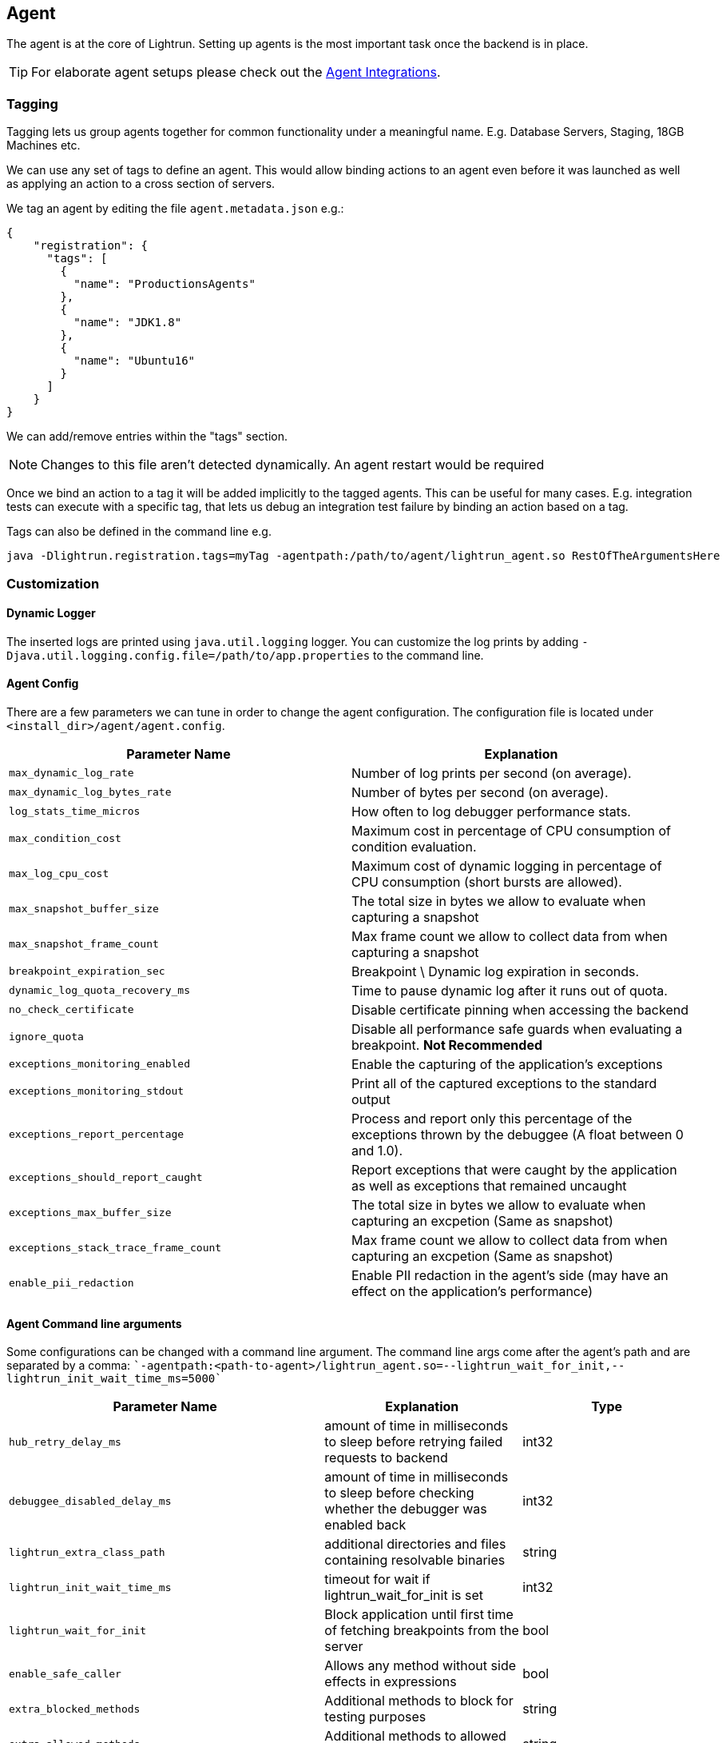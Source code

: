 == Agent

The agent is at the core of Lightrun. Setting up agents is the most important task once the backend is in place.

TIP: For elaborate agent setups please check out the <<integration.asciidoc#integrations, Agent Integrations>>.

=== Tagging

Tagging lets us group agents together for common functionality under a meaningful name. E.g. Database Servers, Staging, 18GB Machines etc.

We can use any set of tags to define an agent. This would allow binding actions to an agent even before it was launched as well as applying an action to a cross section of servers.

We tag an agent by editing the file `agent.metadata.json` e.g.:

[source,json]
----
{
    "registration": {
      "tags": [
        {
          "name": "ProductionsAgents"
        },
        {
          "name": "JDK1.8"
        },
        {
          "name": "Ubuntu16"
        }
      ]
    }
}
----

We can add/remove entries within the "tags" section.

NOTE: Changes to this file aren't detected dynamically. An agent restart would be required

Once we bind an action to a tag it will be added implicitly to the tagged agents. This can be useful for many cases. E.g. integration tests can execute with a specific tag, that lets us debug an integration test failure by binding an action based on a tag.

Tags can also be defined in the command line e.g.

[source,bash]
----
java -Dlightrun.registration.tags=myTag -agentpath:/path/to/agent/lightrun_agent.so RestOfTheArgumentsHere
----


=== Customization

==== Dynamic Logger
The inserted logs are printed using `java.util.logging` logger.
You can customize the log prints by adding `-Djava.util.logging.config.file=/path/to/app.properties` to the command line.

==== Agent Config
There are a few parameters we can tune in order to change the agent configuration. The configuration file is located under `<install_dir>/agent/agent.config`.

[%header,cols=2*]
|===
| Parameter Name | Explanation
|`max_dynamic_log_rate` | Number of log prints per second (on average).
|`max_dynamic_log_bytes_rate` | Number of bytes per second (on average).
|`log_stats_time_micros` | How often to log debugger performance stats.
|`max_condition_cost`| Maximum cost in percentage of CPU consumption of condition evaluation.
|`max_log_cpu_cost`| Maximum cost of dynamic logging in percentage of CPU consumption (short bursts are allowed).
|`max_snapshot_buffer_size`| The total size in bytes we allow to evaluate when capturing a snapshot
|`max_snapshot_frame_count`| Max frame count we allow to collect data from when capturing a snapshot
|`breakpoint_expiration_sec`| Breakpoint \ Dynamic log expiration in seconds.
|`dynamic_log_quota_recovery_ms` | Time to pause dynamic log after it runs out of quota.
|`no_check_certificate`| Disable certificate pinning when accessing the backend
|`ignore_quota`| Disable all performance safe guards when evaluating a breakpoint. *Not Recommended*
|`exceptions_monitoring_enabled`| Enable the capturing of the application's exceptions
|`exceptions_monitoring_stdout`| Print all of the captured exceptions to the standard output
|`exceptions_report_percentage`| Process and report only this percentage of the exceptions thrown by the debuggee (A float between 0 and 1.0).
|`exceptions_should_report_caught`| Report exceptions that were caught by the application as well as exceptions that remained uncaught
|`exceptions_max_buffer_size`| The total size in bytes we allow to evaluate when capturing an excpetion (Same as snapshot)
|`exceptions_stack_trace_frame_count`| Max frame count we allow to collect data from when capturing an excpetion (Same as snapshot)
|`enable_pii_redaction`| Enable PII redaction in the agent's side (may have an effect on the application's performance)
|===

==== Agent Command line arguments
Some configurations can be changed with a command line argument.
The command line args come after the agent's path and are separated by a comma:
````-agentpath:<path-to-agent>/lightrun_agent.so=--lightrun_wait_for_init,--lightrun_init_wait_time_ms=5000````

[%header,cols=3*]
|===
| Parameter Name | Explanation | Type
|`hub_retry_delay_ms` | amount of time in milliseconds to sleep before retrying failed requests to backend | int32
|`debuggee_disabled_delay_ms` | amount of time in milliseconds to sleep before checking whether the debugger was enabled back | int32
|`lightrun_extra_class_path` | additional directories and files containing resolvable binaries | string
|`lightrun_init_wait_time_ms` | timeout for wait if lightrun_wait_for_init is set | int32
|`lightrun_wait_for_init` | Block application until first time of fetching breakpoints from the server | bool
|`enable_safe_caller` | Allows any method without side effects in expressions | bool
|`extra_blocked_methods` | Additional methods to block for testing purposes | string
|`extra_allowed_methods` | Additional methods to allowed for testing purposes | string
|`extra_whitelisted_classes` | Internal names of additional classes to allow for testing purposes | string
|`expression_max_classes_load_quota` | Maximum number of classes that the NanoJava interpreter is allowed to load while evaluating a single breakpoint expression | int32
|`expression_max_interpreter_instructions_quota` | Maximum number of instructions that the NanoJava interpreter is allowed to execute while evaluating a single breakpoint expression | int32
|`pretty_printers_max_classes_load_quota` | Maximum number of classes that the NanoJava interpreter is allowed to load while formatting some well known data structures | int32
|`pretty_printers_max_interpreter_instructions_quota` | Maximum number of instructions that the NanoJava interpreter is allowed to execute while formatting some well known data structures | int32
|`dynamic_log_max_classes_load_quota` | Maximum number of classes that the NanoJava interpreter is allowed to load while evaluating all expressions in a single dynamic log statement | int32
|`dynamic_log_max_interpreter_instructions_quota` | Maximum number of instructions that the NanoJava interpreter is allowed to execute while evaluating all expressions in a single dynamic log | int32
|`safe_caller_max_array_elements` | Maximum allowed size of the array to copy or allocate in safe caller (copying or allocating larger arrays is considered to be too expensive MISSING| int32
|`safe_caller_max_interpreter_stack_depth` | Maximum stack depth that safe caller will allow | int32
|`cdbg_description_suffix` | additional text to be appended to debuggee description | string
|`cdbg_class_files_cache_size` | Cache size for class files used in safe method caller | int32
|`cdbg_max_instructions_high` | Use this value when ignoring quota | int32
|`cdbg_max_stack_depth` | Maximum number of stack frames to unwind | int32
|===

==== Metrics
The agent runs alongside a production application. Hence, it's crucial to monitor and collect important metrics about the overhead of the agent.

The agent prints to it's own log file (usually `/tmp/lightrun_java_agent.INFO`) statistics every `log_stats_time_micros` microseconds.

Listed below are some reported metrics based on the agents logfile.

===== StatsD
Statsd is a network deamon listens for statistics over UDP or TCP and aggregates the data into different backends (e.g Graphite).

There's a short script that performs on-line metric scraping from agent log file  (usually `/tmp/lightrun_java_agent.INFO`).

[source,bash]
----
cd <install-dir>/agent/stats/
./statsd_reporter.py --host <statsd-hostname> --port <statsd-port> --logfile <agent-log-file.txt>
----
